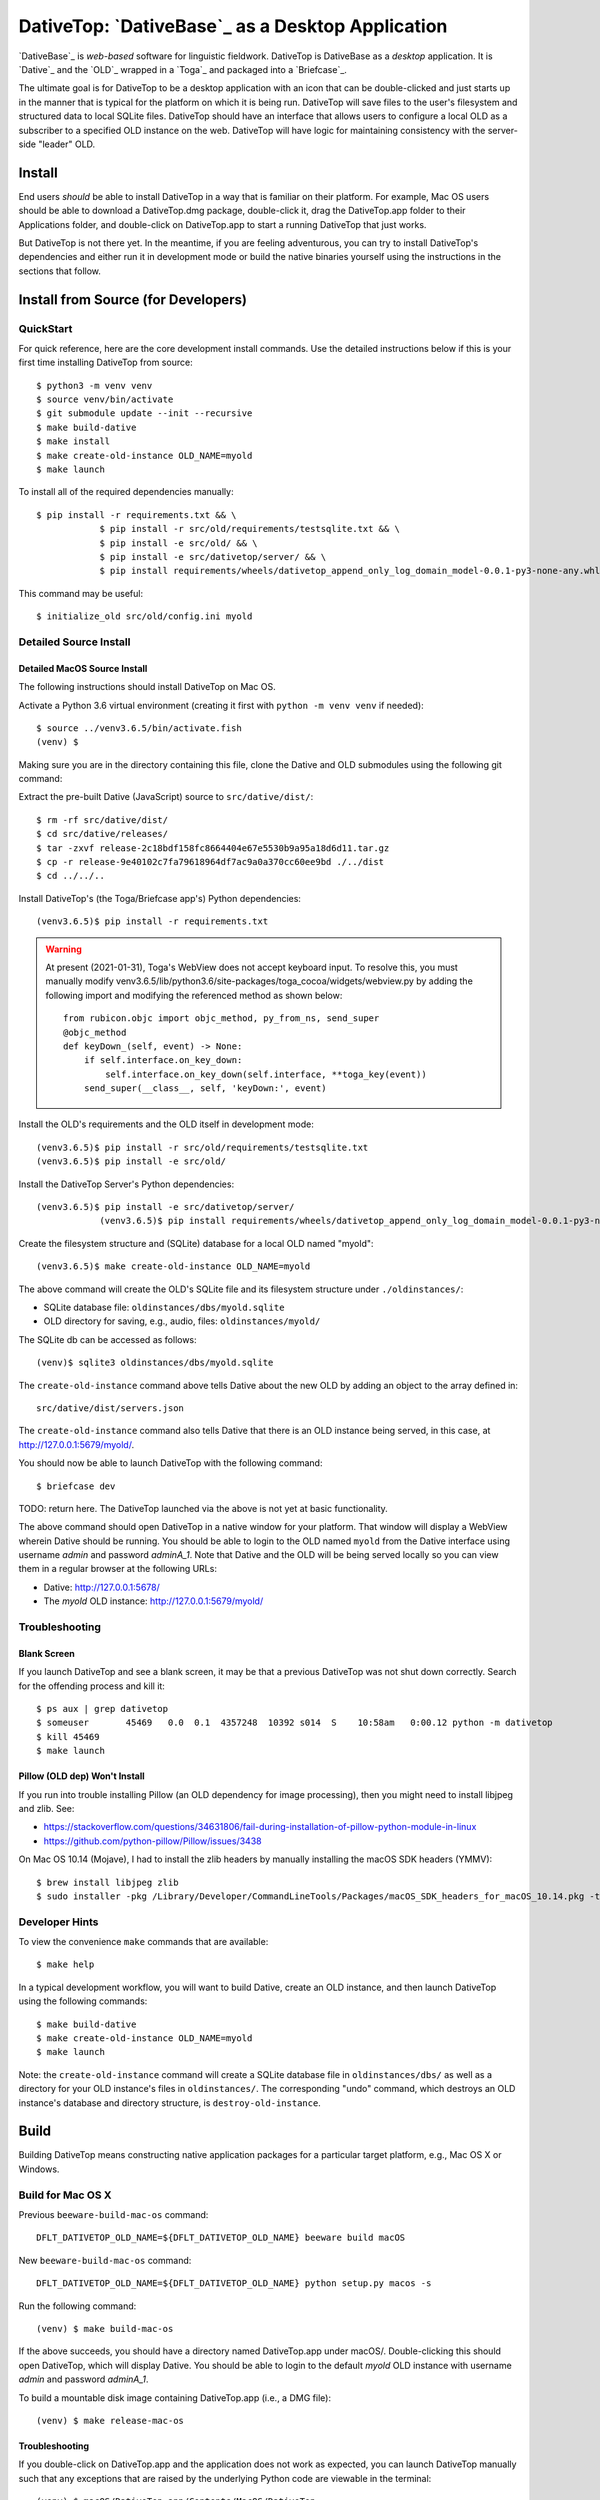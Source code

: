 ================================================================================
  DativeTop: `DativeBase`_ as a Desktop Application
================================================================================


`DativeBase`_ is *web-based* software for linguistic fieldwork. DativeTop is
DativeBase as a *desktop* application. It is `Dative`_ and the `OLD`_ wrapped
in a `Toga`_ and packaged into a `Briefcase`_.

The ultimate goal is for DativeTop to be a desktop application with an icon
that can be double-clicked and just starts up in the manner that is typical for
the platform on which it is being run. DativeTop will save files to the user's
filesystem and structured data to local SQLite files. DativeTop should have an
interface that allows users to configure a local OLD as a subscriber to a
specified OLD instance on the web. DativeTop will have logic for maintaining
consistency with the server-side "leader" OLD.


Install
================================================================================

End users *should* be able to install DativeTop in a way that is familiar on
their platform. For example, Mac OS users should be able to download a
DativeTop.dmg package, double-click it, drag the DativeTop.app folder to their
Applications folder, and double-click on DativeTop.app to start a running
DativeTop that just works.

But DativeTop is not there yet. In the meantime, if you are feeling
adventurous, you can try to install DativeTop's dependencies and either run it
in development mode or build the native binaries yourself using the
instructions in the sections that follow.


Install from Source (for Developers)
================================================================================

QuickStart
--------------------------------------------------------------------------------

For quick reference, here are the core development install commands. Use the
detailed instructions below if this is your first time installing DativeTop
from source::

    $ python3 -m venv venv
    $ source venv/bin/activate
    $ git submodule update --init --recursive
    $ make build-dative
    $ make install
    $ make create-old-instance OLD_NAME=myold
    $ make launch

To install all of the required dependencies manually::

    $ pip install -r requirements.txt && \
		$ pip install -r src/old/requirements/testsqlite.txt && \
		$ pip install -e src/old/ && \
		$ pip install -e src/dativetop/server/ && \
		$ pip install requirements/wheels/dativetop_append_only_log_domain_model-0.0.1-py3-none-any.whl

This command may be useful::

	  $ initialize_old src/old/config.ini myold


Detailed Source Install
--------------------------------------------------------------------------------

Detailed MacOS Source Install
````````````````````````````````````````````````````````````````````````````````

The following instructions should install DativeTop on Mac OS.

Activate a Python 3.6 virtual environment (creating it first with ``python -m
venv venv`` if needed)::

    $ source ../venv3.6.5/bin/activate.fish
    (venv) $

Making sure you are in the directory containing this file, clone the Dative and
OLD submodules using the following git command::

Extract the pre-built Dative (JavaScript) source to ``src/dative/dist/``::

    $ rm -rf src/dative/dist/
    $ cd src/dative/releases/
    $ tar -zxvf release-2c18bdf158fc8664404e67e5530b9a95a18d6d11.tar.gz
    $ cp -r release-9e40102c7fa79618964df7ac9a0a370cc60ee9bd ./../dist
    $ cd ../../..

Install DativeTop's (the Toga/Briefcase app's) Python dependencies::

    (venv3.6.5)$ pip install -r requirements.txt

.. warning:: At present (2021-01-31), Toga's WebView does not accept keyboard
   input. To resolve this, you must manually modify
   venv3.6.5/lib/python3.6/site-packages/toga_cocoa/widgets/webview.py by adding
   the following import and modifying the referenced method as shown below::

       from rubicon.objc import objc_method, py_from_ns, send_super
       @objc_method
       def keyDown_(self, event) -> None:
           if self.interface.on_key_down:
               self.interface.on_key_down(self.interface, **toga_key(event))
           send_super(__class__, self, 'keyDown:', event)

Install the OLD's requirements and the OLD itself in development mode::

    (venv3.6.5)$ pip install -r src/old/requirements/testsqlite.txt
    (venv3.6.5)$ pip install -e src/old/

Install the DativeTop Server's Python dependencies::

    (venv3.6.5)$ pip install -e src/dativetop/server/
		(venv3.6.5)$ pip install requirements/wheels/dativetop_append_only_log_domain_model-0.0.1-py3-none-any.whl

Create the filesystem structure and (SQLite) database for a local OLD named
"myold"::

    (venv3.6.5)$ make create-old-instance OLD_NAME=myold

The above command will create the OLD's SQLite file and its filesystem
structure under ``./oldinstances/``:

- SQLite database file: ``oldinstances/dbs/myold.sqlite``
- OLD directory for saving, e.g., audio, files: ``oldinstances/myold/``

The SQLite db can be accessed as follows::

    (venv)$ sqlite3 oldinstances/dbs/myold.sqlite

The ``create-old-instance`` command above tells Dative about the new OLD by
adding an object to the array defined in::

    src/dative/dist/servers.json

The ``create-old-instance`` command also tells Dative that there is an OLD
instance being served, in this case, at http://127.0.0.1:5679/myold/.

You should now be able to launch DativeTop with the following command::

    $ briefcase dev

TODO: return here. The DativeTop launched via the above is not yet at basic
functionality.

The above command should open DativeTop in a native window for your platform.
That window will display a WebView wherein Dative should be running. You should
be able to login to the OLD named ``myold`` from the Dative interface using
username *admin* and password *adminA_1*. Note that Dative and the OLD will be
being served locally so you can view them in a regular browser at the following
URLs:

- Dative: http://127.0.0.1:5678/
- The *myold* OLD instance: http://127.0.0.1:5679/myold/


Troubleshooting
--------------------------------------------------------------------------------

Blank Screen
````````````````````````````````````````````````````````````````````````````````

If you launch DativeTop and see a blank screen, it may be that a previous
DativeTop was not shut down correctly. Search for the offending process and
kill it::

    $ ps aux | grep dativetop
    $ someuser       45469   0.0  0.1  4357248  10392 s014  S    10:58am   0:00.12 python -m dativetop
    $ kill 45469
    $ make launch


Pillow (OLD dep) Won't Install
````````````````````````````````````````````````````````````````````````````````

If you run into trouble installing Pillow (an OLD dependency for image
processing), then you might need to install libjpeg and zlib. See:

- https://stackoverflow.com/questions/34631806/fail-during-installation-of-pillow-python-module-in-linux
- https://github.com/python-pillow/Pillow/issues/3438

On Mac OS 10.14 (Mojave), I had to install the zlib headers by manually
installing the macOS SDK headers (YMMV)::

    $ brew install libjpeg zlib
    $ sudo installer -pkg /Library/Developer/CommandLineTools/Packages/macOS_SDK_headers_for_macOS_10.14.pkg -target /


Developer Hints
--------------------------------------------------------------------------------

To view the convenience ``make`` commands that are available::

    $ make help

In a typical development workflow, you will want to build Dative, create an OLD
instance, and then launch DativeTop using the following commands::

    $ make build-dative
    $ make create-old-instance OLD_NAME=myold
    $ make launch

Note: the ``create-old-instance`` command will create a SQLite database file in
``oldinstances/dbs/`` as well as a directory for your OLD instance's files in
``oldinstances/``. The corresponding "undo" command, which destroys an OLD
instance's database and directory structure, is ``destroy-old-instance``.


Build
================================================================================

Building DativeTop means constructing native application packages for a
particular target platform, e.g., Mac OS X or Windows.


Build for Mac OS X
--------------------------------------------------------------------------------

Previous ``beeware-build-mac-os`` command::

    DFLT_DATIVETOP_OLD_NAME=${DFLT_DATIVETOP_OLD_NAME} beeware build macOS

New ``beeware-build-mac-os`` command::

    DFLT_DATIVETOP_OLD_NAME=${DFLT_DATIVETOP_OLD_NAME} python setup.py macos -s

Run the following command::

    (venv) $ make build-mac-os

If the above succeeds, you should have a directory named DativeTop.app under
macOS/. Double-clicking this should open DativeTop, which will display Dative.
You should be able to login to the default *myold* OLD instance with username
*admin* and password *adminA_1*.

To build a mountable disk image containing DativeTop.app (i.e., a DMG file)::

    (venv) $ make release-mac-os


Troubleshooting
````````````````````````````````````````````````````````````````````````````````

If you double-click on DativeTop.app and the application does not work as
expected, you can launch DativeTop manually such that any exceptions that are
raised by the underlying Python code are viewable in the terminal::

    (venv) $ macOS/DativeTop.app/Contents/MacOS/DativeTop


Build for Linux and Windows
--------------------------------------------------------------------------------

TODO.


Known issues
================================================================================

File upload does not work on Mac OS X
--------------------------------------------------------------------------------

When you click the "Choose file" button in the "New File" interface, the file
browse menu does not open up.  This is a known issue with Toga related to the
Cocoa WebView widget. See the `DativeTop cannot upload files`_ issue on GitHub.

The workaround at present is to open DativeTop's local Dative in a browser and
do your file upload from there. DativeTop makes this easy: click on the "Help"
menu and then click "Visit Dative in Browser".


Architecture
================================================================================

- DativeTop Toga App:

  - minimal Toga native GUI components: WebViews, top-level menu items, icons
  - starts and serves local servers for 4 other components: Dative GUI, OLD
    Service, DativeTop Service, DativeTop GUI.

- Dative GUI: interface to multiple OLD instances

- OLD Service: serves OLD instances at local URLs

- DativeTop GUI: interface to DativeTop Service

- DativeTop Service: manages local OLD instances, syncs them to external
  leaders, ...


Notes and Possible Issues
================================================================================

Warning seemingly from Mac OS:

    2020-07-30 11:14:23.303 python[45386:5039192] *** WARNING: Method convertPointToBase: in class NSView is deprecated on 10.7 and later. It should not be used in new applications.


Build on Windows
================================================================================

Strategy 1: Use an Azure Windows Server 2019 Free Instance (2020-10)
--------------------------------------------------------------------------------

First, install Git and Python 3.6 using the pre-built installers available on
GitHub. Then open PowerShell and run the following commands.

Create a dev directory if you do not have one already::

    > cd ~
    > mkdir Development
    > cd Development

Clone the DativeTop source code, check out the current dev branch, and clone the submodules::

    > git clone https://github.com/dativebase/dativetop.git
    > cd dativetop
    > git fetch origin -a
    > git checkout -b dev/build-on-windows origin/dev/build-on-windows
    > git submodule update --init --recursive

Make note of the location of Python and Pip. In my case, given the default
install using the Python .exe installer, they were at::

    > C:\Users\jrwdunham\AppData\Local\Programs\Python\Python36\python.exe
    > C:\Users\jrwdunham\AppData\Local\Programs\Python\Python36\Scripts\pip.exe

Create the virtual environment using ``venv``::

    > C:\Users\jrwdunham\AppData\Local\Programs\Python\Python36\python.exe -m venv C:\Users\jrwdunham\Development\venv

Activate the venv::

    > cd ~\Development
    > .\venv\Scripts\Activate.ps1
    (venv)>

Extract the pre-build Dative and move it to ``src/dative/dist/``::

    (venv)> cd dativetop\src\dative\releases
    (venv)> tar -xvzf release-2c18bdf158fc8664404e67e5530b9a95a18d6d11.tar.gz
    (venv)> mv release-2c18bdf158fc8664404e67e5530b9a95a18d6d11 ..\dist
    (venv)> cd ~\Development\dativetop

Install DativeTop's Python dependencies::

    (venv)> pip3 install -r requirements.txt
    (venv)> pip3 install -r src/old/requirements/testsqlite.txt
		(venv)> pip3 install -e src/old/
		(venv)> pip3 install -e src/dativetop/server/
		(venv)> pip3 install requirements/wheels/dativetop_append_only_log_domain_model-0.0.1-py3-none-any.whl

Initialize an OLD named ``testold``::

    (venv)> initialize_old src\old\configlocal.ini myold

Launch DativeTop::

.. _`DativeTop cannot upload files`: https://github.com/dativebase/dativebase/issues/16
.. _`DativeBase`: https://github.com/dativebase/dativebase
.. _`Dative`: https://github.com/dativebase/dative
.. _`OLD`: https://github.com/dativebase/old-pyramid
.. _`BeeWare`: https://github.com/pybee/beeware
.. _`Toga`: https://github.com/pybee/toga
.. _`Briefcase`: https://github.com/pybee/briefcase
